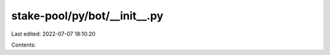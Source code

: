 stake-pool/py/bot/__init__.py
=============================

Last edited: 2022-07-07 18:10:20

Contents:

.. code-block:: py

    

